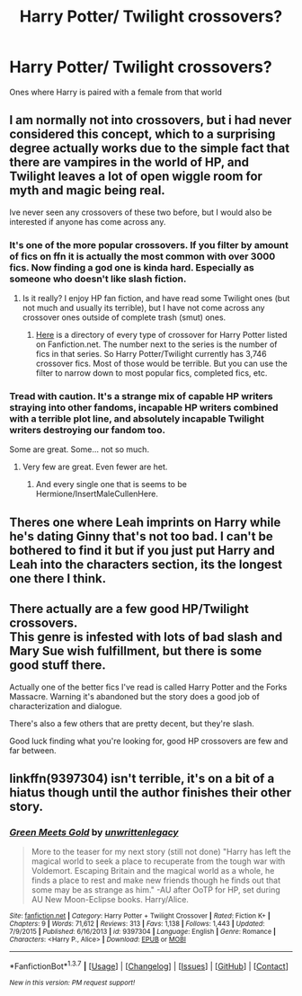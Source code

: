 #+TITLE: Harry Potter/ Twilight crossovers?

* Harry Potter/ Twilight crossovers?
:PROPERTIES:
:Author: PhillyFan22
:Score: 7
:DateUnix: 1459629108.0
:DateShort: 2016-Apr-03
:FlairText: Request
:END:
Ones where Harry is paired with a female from that world


** I am normally not into crossovers, but i had never considered this concept, which to a surprising degree actually works due to the simple fact that there are vampires in the world of HP, and Twilight leaves a lot of open wiggle room for myth and magic being real.

Ive never seen any crossovers of these two before, but I would also be interested if anyone has come across any.
:PROPERTIES:
:Author: Noexit007
:Score: 4
:DateUnix: 1459633211.0
:DateShort: 2016-Apr-03
:END:

*** It's one of the more popular crossovers. If you filter by amount of fics on ffn it is actually the most common with over 3000 fics. Now finding a god one is kinda hard. Especially as someone who doesn't like slash fiction.
:PROPERTIES:
:Author: ChaoQueen
:Score: 2
:DateUnix: 1459635797.0
:DateShort: 2016-Apr-03
:END:

**** Is it really? I enjoy HP fan fiction, and have read some Twilight ones (but not much and usually its terrible), but I have not come across any crossover ones outside of complete trash (smut) ones.
:PROPERTIES:
:Author: Noexit007
:Score: 3
:DateUnix: 1459636319.0
:DateShort: 2016-Apr-03
:END:

***** [[https://www.fanfiction.net/crossovers/Harry-Potter/224/][Here]] is a directory of every type of crossover for Harry Potter listed on Fanfiction.net. The number next to the series is the number of fics in that series. So Harry Potter/Twilight currently has 3,746 crossover fics. Most of those would be terrible. But you can use the filter to narrow down to most popular fics, completed fics, etc.
:PROPERTIES:
:Author: ChaoQueen
:Score: 1
:DateUnix: 1459639735.0
:DateShort: 2016-Apr-03
:END:


*** Tread with caution. It's a strange mix of capable HP writers straying into other fandoms, incapable HP writers combined with a terrible plot line, and absolutely incapable Twilight writers destroying our fandom too.

Some are great. Some... not so much.
:PROPERTIES:
:Author: imjustafangirl
:Score: 1
:DateUnix: 1459640959.0
:DateShort: 2016-Apr-03
:END:

**** Very few are great. Even fewer are het.
:PROPERTIES:
:Author: Averant
:Score: 3
:DateUnix: 1459651895.0
:DateShort: 2016-Apr-03
:END:

***** And every single one that is seems to be Hermione/InsertMaleCullenHere.
:PROPERTIES:
:Author: imjustafangirl
:Score: 1
:DateUnix: 1459652089.0
:DateShort: 2016-Apr-03
:END:


** Theres one where Leah imprints on Harry while he's dating Ginny that's not too bad. I can't be bothered to find it but if you just put Harry and Leah into the characters section, its the longest one there I think.
:PROPERTIES:
:Author: whalesftw
:Score: 2
:DateUnix: 1459653210.0
:DateShort: 2016-Apr-03
:END:


** There actually are a few good HP/Twilight crossovers.\\
This genre is infested with lots of bad slash and Mary Sue wish fulfillment, but there is some good stuff there.

Actually one of the better fics I've read is called Harry Potter and the Forks Massacre. Warning it's abandoned but the story does a good job of characterization and dialogue.

There's also a few others that are pretty decent, but they're slash.

Good luck finding what you're looking for, good HP crossovers are few and far between.
:PROPERTIES:
:Author: okaycat
:Score: 1
:DateUnix: 1459662722.0
:DateShort: 2016-Apr-03
:END:


** linkffn(9397304) isn't terrible, it's on a bit of a hiatus though until the author finishes their other story.
:PROPERTIES:
:Author: AGrainOfDust
:Score: 1
:DateUnix: 1459709095.0
:DateShort: 2016-Apr-03
:END:

*** [[http://www.fanfiction.net/s/9397304/1/][*/Green Meets Gold/*]] by [[https://www.fanfiction.net/u/3597923/unwrittenlegacy][/unwrittenlegacy/]]

#+begin_quote
  More to the teaser for my next story (still not done) "Harry has left the magical world to seek a place to recuperate from the tough war with Voldemort. Escaping Britain and the magical world as a whole, he finds a place to rest and make new friends though he finds out that some may be as strange as him." -AU after OoTP for HP, set during AU New Moon-Eclipse books. Harry/Alice.
#+end_quote

^{/Site/: [[http://www.fanfiction.net/][fanfiction.net]] *|* /Category/: Harry Potter + Twilight Crossover *|* /Rated/: Fiction K+ *|* /Chapters/: 9 *|* /Words/: 71,612 *|* /Reviews/: 313 *|* /Favs/: 1,138 *|* /Follows/: 1,443 *|* /Updated/: 7/9/2015 *|* /Published/: 6/16/2013 *|* /id/: 9397304 *|* /Language/: English *|* /Genre/: Romance *|* /Characters/: <Harry P., Alice> *|* /Download/: [[http://www.p0ody-files.com/ff_to_ebook/ffn-bot/index.php?id=9397304&source=ff&filetype=epub][EPUB]] or [[http://www.p0ody-files.com/ff_to_ebook/ffn-bot/index.php?id=9397304&source=ff&filetype=mobi][MOBI]]}

--------------

*FanfictionBot*^{1.3.7} *|* [[[https://github.com/tusing/reddit-ffn-bot/wiki/Usage][Usage]]] | [[[https://github.com/tusing/reddit-ffn-bot/wiki/Changelog][Changelog]]] | [[[https://github.com/tusing/reddit-ffn-bot/issues/][Issues]]] | [[[https://github.com/tusing/reddit-ffn-bot/][GitHub]]] | [[[https://www.reddit.com/message/compose?to=%2Fu%2Ftusing][Contact]]]

^{/New in this version: PM request support!/}
:PROPERTIES:
:Author: FanfictionBot
:Score: 1
:DateUnix: 1459709150.0
:DateShort: 2016-Apr-03
:END:

